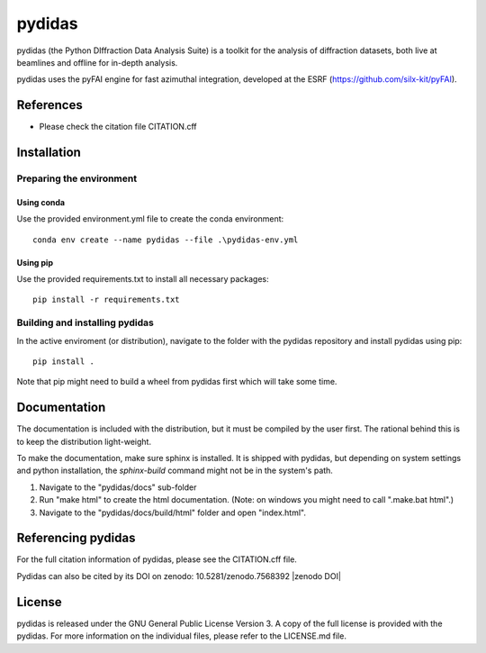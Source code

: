 pydidas
=======

pydidas (the Python DIffraction Data Analysis Suite) is a toolkit for
the analysis of diffraction datasets, both live at beamlines and
offline for in-depth analysis.

pydidas uses the pyFAI engine for fast azimuthal integration, developed at
the ESRF (https://github.com/silx-kit/pyFAI).


References
----------
* Please check the citation file CITATION.cff


Installation
------------

Preparing the environment
^^^^^^^^^^^^^^^^^^^^^^^^^

Using conda
...........

Use the provided environment.yml file to create the conda environment::

    conda env create --name pydidas --file .\pydidas-env.yml

Using pip
.........

Use the provided requirements.txt to install all necessary packages::

    pip install -r requirements.txt
    
Building and installing pydidas
^^^^^^^^^^^^^^^^^^^^^^^^^^^^^^^

In the active enviroment (or distribution), navigate to the folder with the 
pydidas repository and install pydidas using pip::

    pip install .

Note that pip might need to build a wheel from pydidas first which will take
some time.


Documentation
-------------

The documentation is included with the distribution, but it must be compiled by
the user first. The rational behind this is to keep the distribution 
light-weight. 

To make the documentation, make sure sphinx is installed. It is shipped with 
pydidas, but depending on system settings and python installation, the 
*sphinx-build* command might not be in the system's path.

1. Navigate to the "pydidas/docs" sub-folder
2. Run "make html" to create the html documentation. (Note: on windows you might
   need to call ".\make.bat html".)
3. Navigate to the "pydidas/docs/build/html" folder and open "index.html".


Referencing pydidas
-------------------

For the full citation  information of pydidas, please see the CITATION.cff file.

Pydidas can also be cited by its DOI on zenodo: 10.5281/zenodo.7568392 |zenodo DOI|


License
-------

pydidas is released under the GNU General Public License Version 3. A copy
of the full license is provided with the pydidas. For more information on the
individual files, please refer to the LICENSE.md file.
